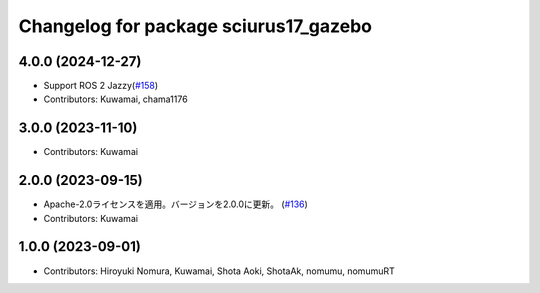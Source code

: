 ^^^^^^^^^^^^^^^^^^^^^^^^^^^^^^^^^^^^^^
Changelog for package sciurus17_gazebo
^^^^^^^^^^^^^^^^^^^^^^^^^^^^^^^^^^^^^^

4.0.0 (2024-12-27)
-----------
* Support ROS 2 Jazzy(`#158 <https://github.com/rt-net/sciurus17_ros/pull/158>`_)
* Contributors: Kuwamai, chama1176

3.0.0 (2023-11-10)
------------------
* Contributors: Kuwamai

2.0.0 (2023-09-15)
------------------
* Apache-2.0ライセンスを適用。バージョンを2.0.0に更新。 (`#136 <https://github.com/rt-net/sciurus17_ros/issues/136>`_)
* Contributors: Kuwamai

1.0.0 (2023-09-01)
------------------
* Contributors: Hiroyuki Nomura, Kuwamai, Shota Aoki, ShotaAk, nomumu, nomumuRT
